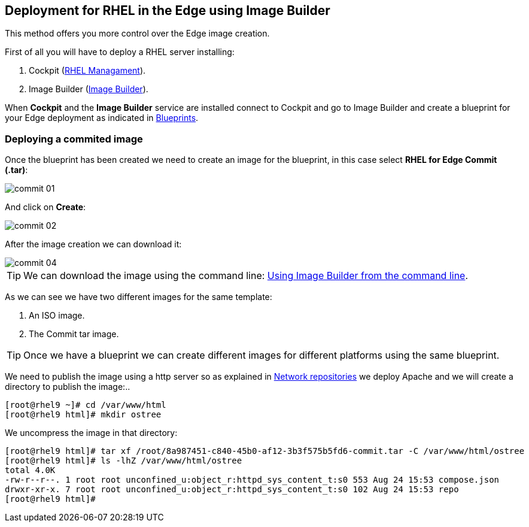 [#edgebuilder]
== Deployment for RHEL in the Edge using Image Builder

This method offers you more control over the Edge image creation.

First of all you will have to deploy a RHEL server installing:

1. Cockpit (xref:02-management.adoc[RHEL Managament]).
2. Image Builder (xref:04-builder.adoc[Image Builder]).

When **Cockpit** and the **Image Builder** service are installed connect to Cockpit and go to Image Builder and create a blueprint for your Edge deployment as indicated in xref:04-builder-blueprints.adoc[Blueprints].

=== Deploying a commited image

Once the blueprint has been created we need to create an image for the blueprint, in this case select **RHEL for Edge Commit (.tar)**:

image::edge-deployment/commit-01.png[]

And click on **Create**:

image::edge-deployment/commit-02.png[]

After the image creation we can download it:

image::edge-deployment/commit-04.png[]

TIP: We can download the image using the command line: xref:04-builder-cmdline.adoc[Using Image Builder from the command line].

As we can see we have two different images for the same template:

1. An ISO image.
2. The Commit tar image.

TIP: Once we have a blueprint we can create different images for different platforms using the same blueprint.

We need to publish the image using a http server so as explained in xref:01-installation-repositories.adoc[Network repositories] we deploy Apache and we will create a directory to publish the image:..

[source,bash,subs="+macros,+attributes"]
[root@rhel9 ~]# cd /var/www/html
[root@rhel9 html]# mkdir ostree

We uncompress the image in that directory:

[source,bash,subs="+macros,+attributes"]
[root@rhel9 html]# tar xf /root/8a987451-c840-45b0-af12-3b3f575b5fd6-commit.tar -C /var/www/html/ostree
[root@rhel9 html]# ls -lhZ /var/www/html/ostree
total 4.0K
-rw-r--r--. 1 root root unconfined_u:object_r:httpd_sys_content_t:s0 553 Aug 24 15:53 compose.json
drwxr-xr-x. 7 root root unconfined_u:object_r:httpd_sys_content_t:s0 102 Aug 24 15:53 repo
[root@rhel9 html]# 

